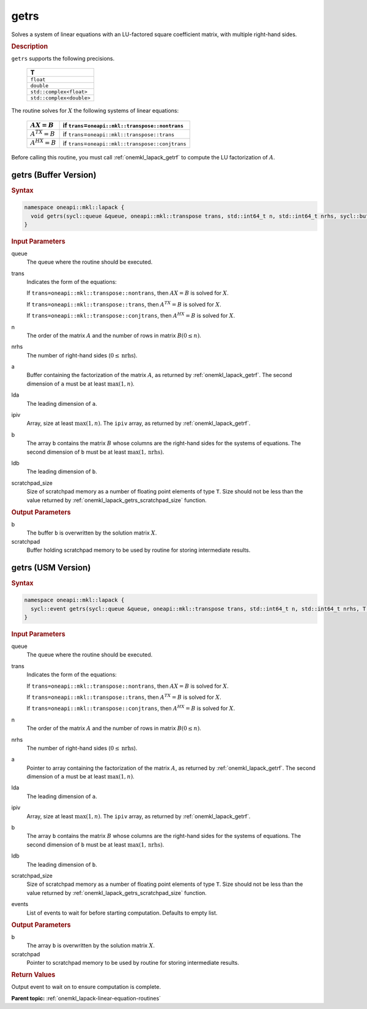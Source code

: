 .. SPDX-FileCopyrightText: 2019-2020 Intel Corporation
..
.. SPDX-License-Identifier: CC-BY-4.0

.. _onemkl_lapack_getrs:

getrs
=====

Solves a system of linear equations with an LU-factored square
coefficient matrix, with multiple right-hand sides.

.. container:: section

  .. rubric:: Description
      
``getrs`` supports the following precisions.

   .. list-table:: 
      :header-rows: 1
  
      * -  T 
      * -  ``float`` 
      * -  ``double`` 
      * -  ``std::complex<float>`` 
      * -  ``std::complex<double>`` 

The routine solves for :math:`X` the following systems of linear
equations:

    .. list-table:: 
       :header-rows: 1
    
       * -     \ :math:`AX = B`\     
         -     if ``trans``\ =\ ``oneapi::mkl::transpose::nontrans``\     
       * -     \ :math:`A^TX = B`\     
         -     if ``trans``\ =\ ``oneapi::mkl::transpose::trans``\     
       * -     \ :math:`A^HX = B`\     
         -     if ``trans``\ =\ ``oneapi::mkl::transpose::conjtrans``\     

Before calling this routine, you must call
:ref:`onemkl_lapack_getrf`
to compute the LU factorization of :math:`A`.

getrs (Buffer Version)
----------------------

.. container:: section

  .. rubric:: Syntax
      
.. code-block:: cpp

    namespace oneapi::mkl::lapack {
      void getrs(sycl::queue &queue, oneapi::mkl::transpose trans, std::int64_t n, std::int64_t nrhs, sycl::buffer<T,1> &a, std::int64_t lda, sycl::buffer<std::int64_t,1> &ipiv, sycl::buffer<T,1> &b, std::int64_t ldb, sycl::buffer<T,1> &scratchpad, std::int64_t scratchpad_size)
    }

.. container:: section

  .. rubric:: Input Parameters
      
queue
   The queue where the routine should be executed.

trans
   Indicates the form of the equations:

   If ``trans=oneapi::mkl::transpose::nontrans``, then :math:`AX = B` is solved
   for :math:`X`.

   If ``trans=oneapi::mkl::transpose::trans``, then :math:`A^TX = B` is solved
   for :math:`X`.

   If ``trans=oneapi::mkl::transpose::conjtrans``, then :math:`A^HX = B` is
   solved for :math:`X`.

n
   The order of the matrix :math:`A` and the number of rows in matrix
   :math:`B(0 \le n)`.

nrhs
   The number of right-hand sides (:math:`0 \le \text{nrhs}`).

a
   Buffer containing the factorization of the matrix :math:`A`, as
   returned by :ref:`onemkl_lapack_getrf`. The second dimension of ``a`` must be at least
   :math:`\max(1, n)`.

lda
   The leading dimension of ``a``.

ipiv
   Array, size at least :math:`\max(1, n)`. The ``ipiv`` array, as returned by
   :ref:`onemkl_lapack_getrf`.

b
   The array ``b`` contains the matrix :math:`B` whose columns are the
   right-hand sides for the systems of equations. The second
   dimension of ``b`` must be at least :math:`\max(1,\text{nrhs})`.

ldb
   The leading dimension of ``b``.

scratchpad_size
   Size of scratchpad memory as a number of floating point elements of type ``T``.
   Size should not be less than the value returned by :ref:`onemkl_lapack_getrs_scratchpad_size` function.

.. container:: section

  .. rubric:: Output Parameters
      
b
   The buffer ``b`` is overwritten by the solution matrix :math:`X`.

scratchpad
   Buffer holding scratchpad memory to be used by routine for storing intermediate results.

getrs (USM Version)
----------------------

.. container:: section

  .. rubric:: Syntax

.. code-block:: cpp

    namespace oneapi::mkl::lapack {
      sycl::event getrs(sycl::queue &queue, oneapi::mkl::transpose trans, std::int64_t n, std::int64_t nrhs, T *a, std::int64_t lda, std::int64_t *ipiv, T *b, std::int64_t ldb, T *scratchpad, std::int64_t scratchpad_size, const sycl::vector_class<sycl::event> &events = {})
    }

.. container:: section

  .. rubric:: Input Parameters
      
queue
   The queue where the routine should be executed.

trans
   Indicates the form of the equations:

   If ``trans=oneapi::mkl::transpose::nontrans``, then :math:`AX = B` is solved
   for :math:`X`.

   If ``trans=oneapi::mkl::transpose::trans``, then :math:`A^TX = B` is solved
   for :math:`X`.

   If ``trans=oneapi::mkl::transpose::conjtrans``, then :math:`A^HX = B` is
   solved for :math:`X`.

n
   The order of the matrix :math:`A` and the number of rows in matrix
   :math:`B(0 \le n)`.

nrhs
   The number of right-hand sides (:math:`0 \le \text{nrhs}`).

a
   Pointer to array containing the factorization of the matrix :math:`A`, as
   returned by :ref:`onemkl_lapack_getrf`. The second dimension of ``a`` must be at least
   :math:`\max(1, n)`.

lda
   The leading dimension of ``a``.

ipiv
   Array, size at least :math:`\max(1, n)`. The ``ipiv`` array, as returned by
   :ref:`onemkl_lapack_getrf`.

b
   The array ``b`` contains the matrix :math:`B` whose columns are the
   right-hand sides for the systems of equations. The second
   dimension of ``b`` must be at least :math:`\max(1,\text{nrhs})`.

ldb
   The leading dimension of ``b``.

scratchpad_size
   Size of scratchpad memory as a number of floating point elements of type ``T``.
   Size should not be less than the value returned by :ref:`onemkl_lapack_getrs_scratchpad_size` function.

events
   List of events to wait for before starting computation. Defaults to empty list.

.. container:: section

  .. rubric:: Output Parameters
      
b
   The array ``b`` is overwritten by the solution matrix :math:`X`.

scratchpad
   Pointer to scratchpad memory to be used by routine for storing intermediate results.

.. container:: section

  .. rubric:: Return Values
     
Output event to wait on to ensure computation is complete.

**Parent topic:** :ref:`onemkl_lapack-linear-equation-routines`
